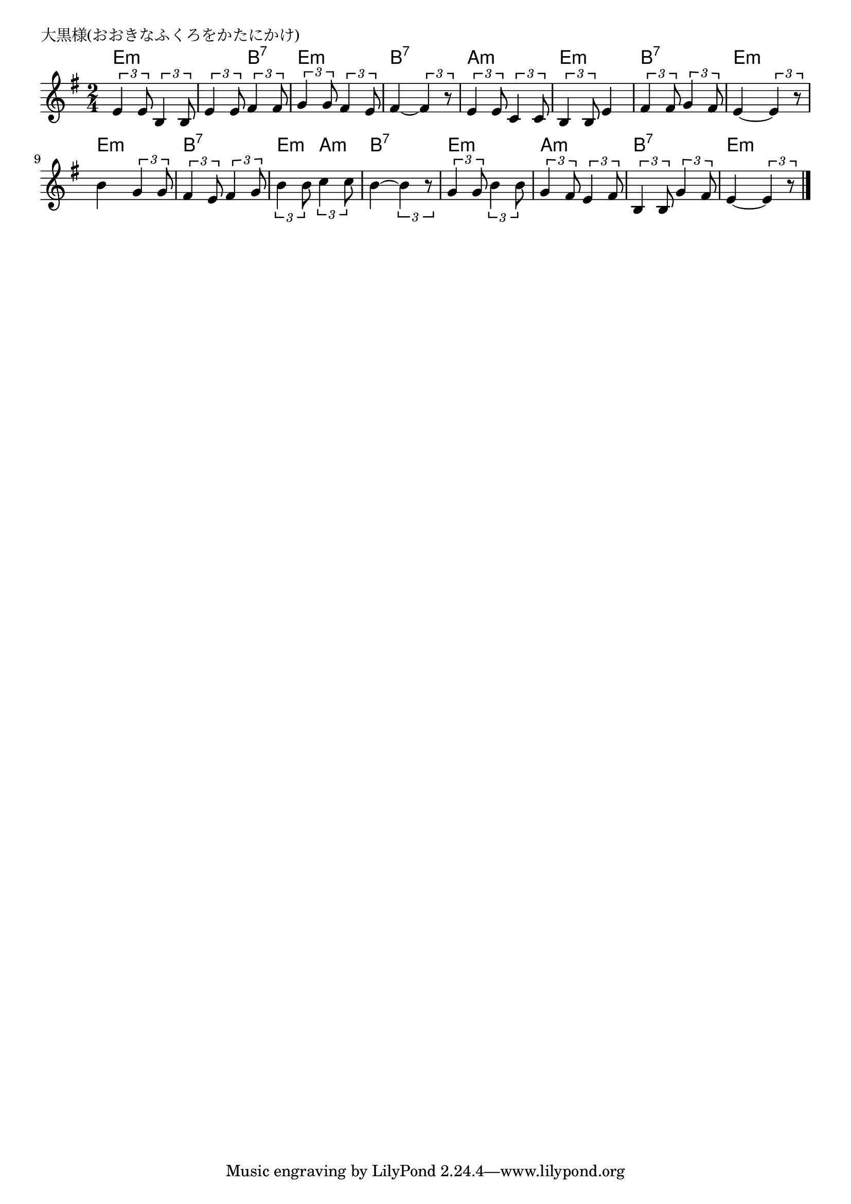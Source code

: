 \version "2.18.2"

% 大黒様(おおきなふくろをかたにかけ)

\header {
piece = "大黒様(おおきなふくろをかたにかけ)"
}

melody =
\relative c' {
\key e \minor
\time 2/4
\set Score.tempoHideNote = ##t
\tempo 4=80
\numericTimeSignature
%
\tuplet3/2{e4 e8} \tuplet3/2{b4 b8} |
\tuplet3/2{e4 e8} \tuplet3/2{fis4 fis8} |
\tuplet3/2{g4 g8} \tuplet3/2{fis4 e8} |
fis4~\tuplet3/2{fis4 r8} |

\tuplet3/2{e4 e8} \tuplet3/2{c4 c8} |
\tuplet3/2{b4 b8} e4 |
\tuplet3/2{fis4 fis8} \tuplet3/2{g4 fis8} |
e4~\tuplet3/2{e4 r8} |

b'4 \tuplet3/2{g4 g8} |
\tuplet3/2{fis4 e8} \tuplet3/2{fis4 g8} |
\tuplet3/2{b4 b8} \tuplet3/2{c4 c8} |
b4~\tuplet3/2{b4 r8} |

\tuplet3/2{g4 g8} \tuplet3/2{b4 b8} |
\tuplet3/2{g4 fis8} \tuplet3/2{e4 fis8} |
\tuplet3/2{b,4 b8} \tuplet3/2{g'4 fis8} |
e4~\tuplet3/2{e4 r8} |


\bar "|."
}
\score {
<<
\chords {
\set noChordSymbol = ""
\set chordChanges=##t
%
e4:m e:m e:m b:7 e:m e:m b:7 b:7
a:m a:m e:m e:m b:7 b:7 e:m e:m
e:m e:m b:7 b:7 e:m a:m b:7 b:7
e:m e:m a:m a:m b:7 b:7 e:m e:m



}
\new Staff {\melody}
>>
\layout {
line-width = #190
indent = 0\mm
}
\midi {}
}